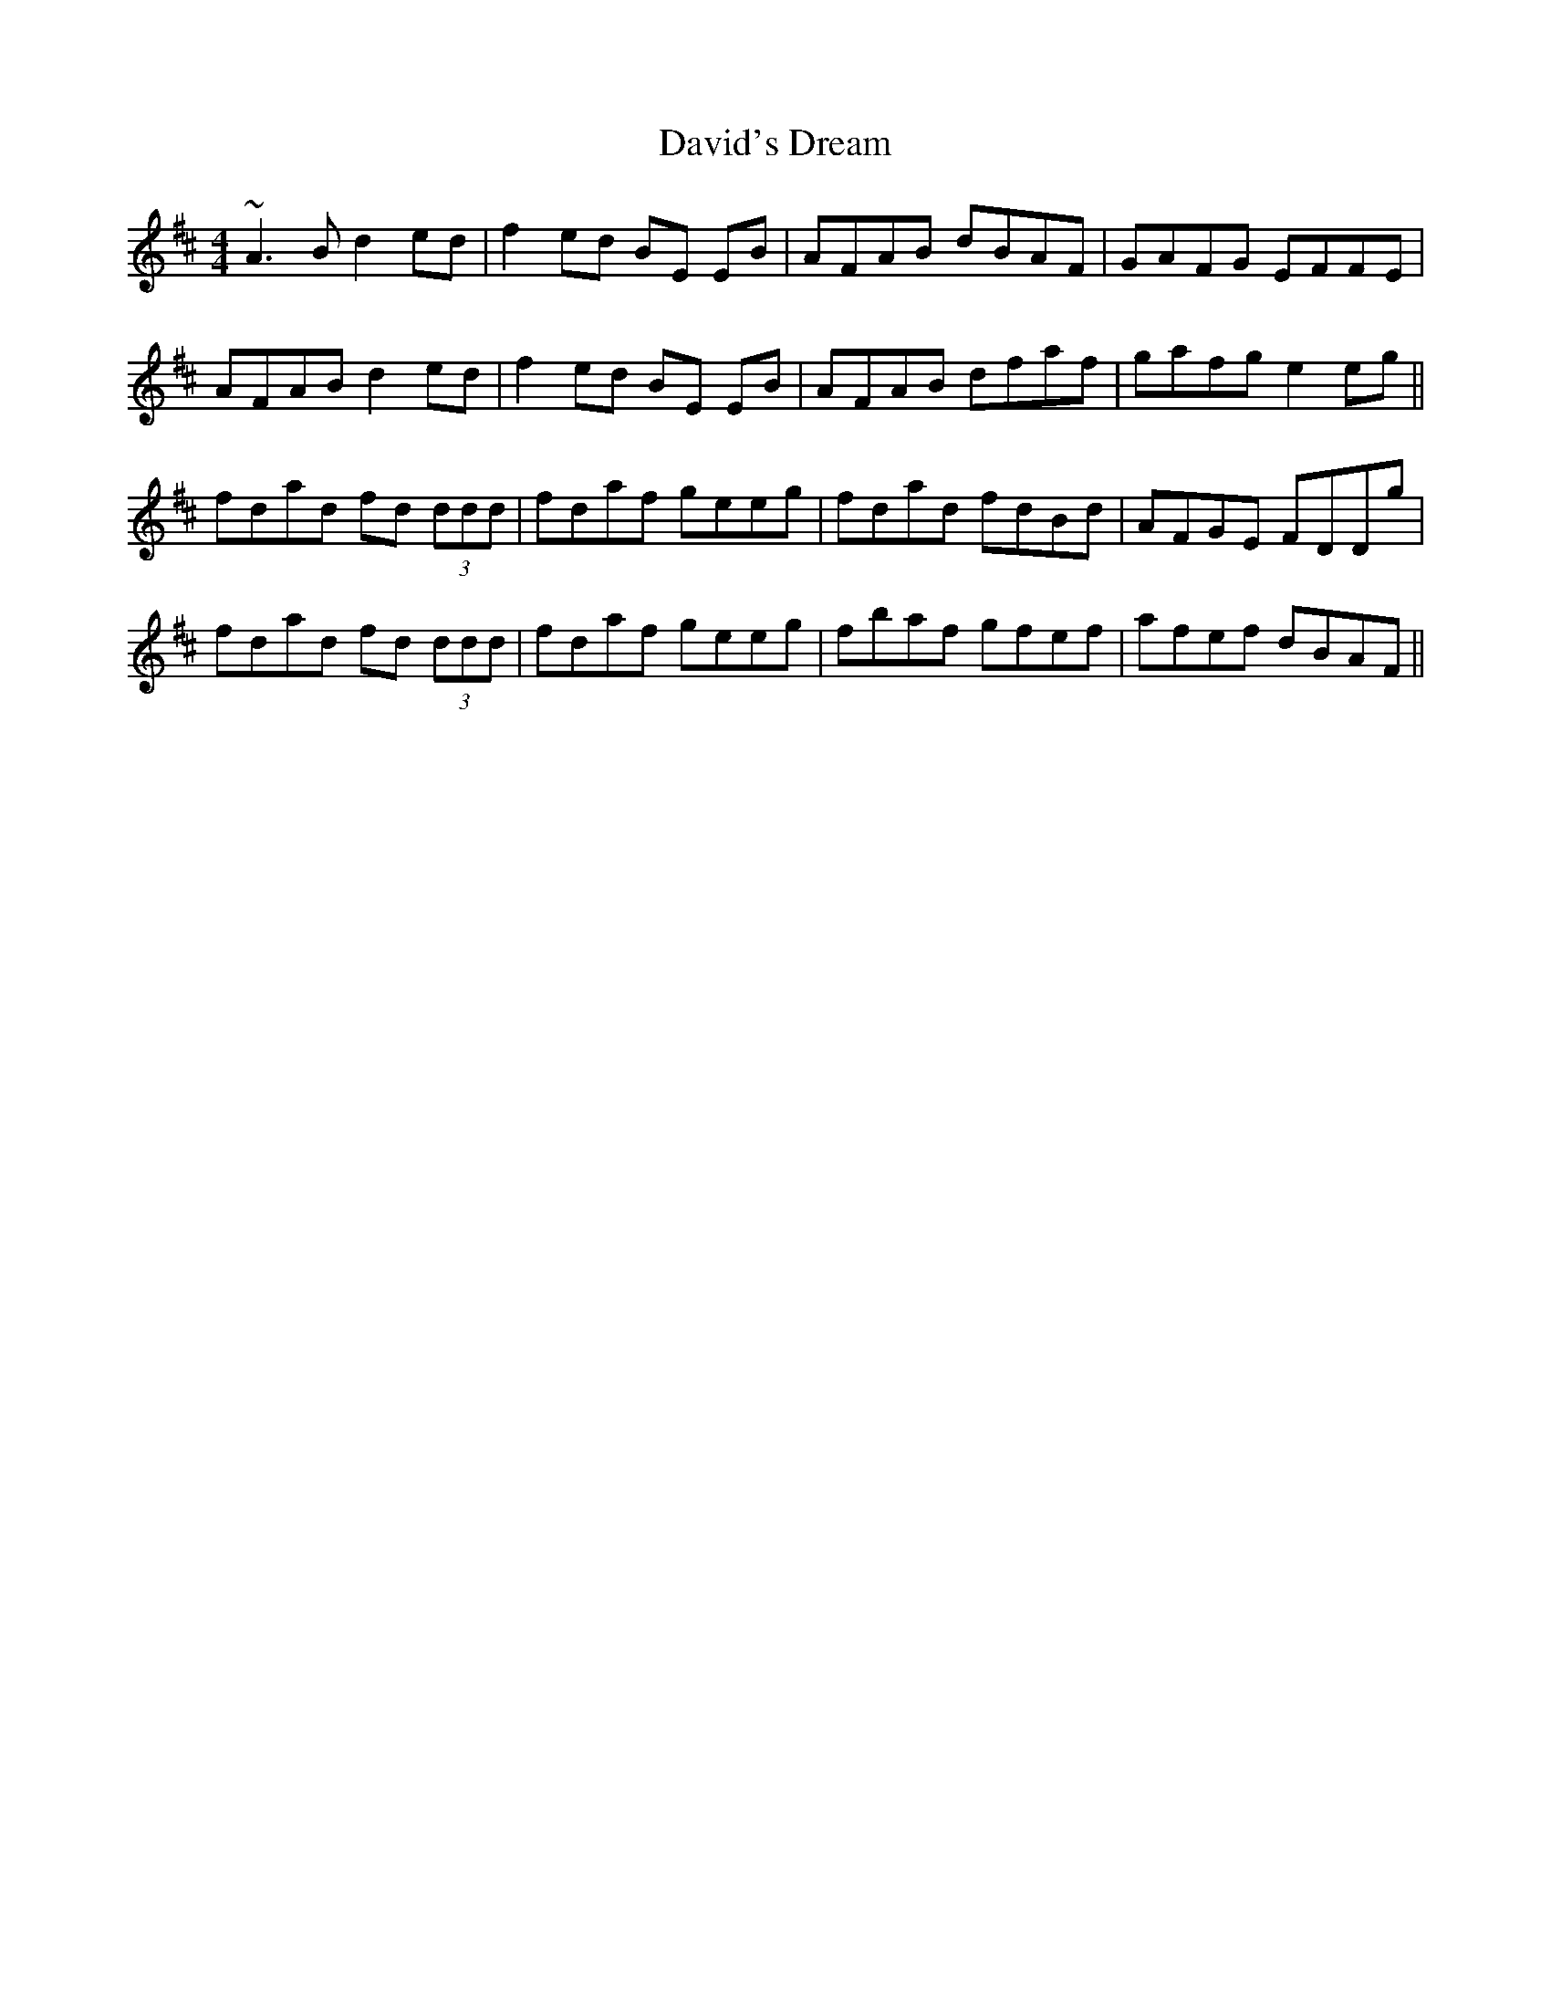 X: 9585
T: David's Dream
R: reel
M: 4/4
K: Dmajor
~A3B d2ed|f2ed BE EB|AFAB dBAF|GAFG EFFE|
AFAB d2ed|f2ed BE EB|AFAB dfaf|gafg e2eg||
fdad fd (3ddd|fdaf geeg|fdad fdBd|AFGE FDDg|
fdad fd (3ddd|fdaf geeg|fbaf gfef|afef dBAF||

